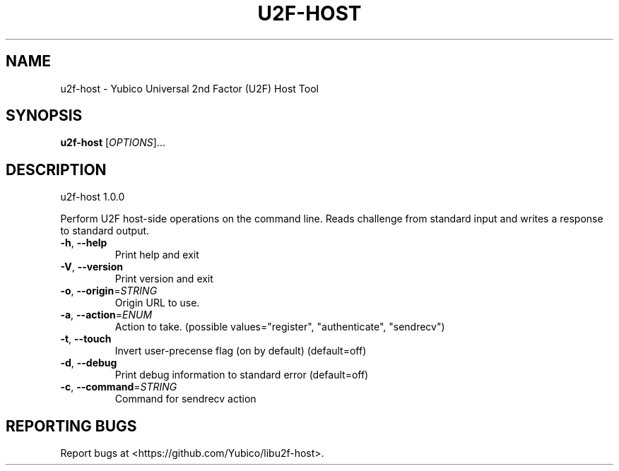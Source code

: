 .\" DO NOT MODIFY THIS FILE!  It was generated by help2man 1.44.1.
.TH U2F-HOST "1" "August 2015" "u2f-host 1.0.0" "User Commands"
.SH NAME
u2f-host \- Yubico Universal 2nd Factor (U2F) Host Tool
.SH SYNOPSIS
.B u2f-host
[\fIOPTIONS\fR]...
.SH DESCRIPTION
u2f\-host 1.0.0
.PP
Perform U2F host\-side operations on the command line. Reads challenge from
standard input and writes a response to standard output.
.TP
\fB\-h\fR, \fB\-\-help\fR
Print help and exit
.TP
\fB\-V\fR, \fB\-\-version\fR
Print version and exit
.TP
\fB\-o\fR, \fB\-\-origin\fR=\fISTRING\fR
Origin URL to use.
.TP
\fB\-a\fR, \fB\-\-action\fR=\fIENUM\fR
Action to take.  (possible values="register",
"authenticate", "sendrecv")
.TP
\fB\-t\fR, \fB\-\-touch\fR
Invert user\-precense flag (on by default)
(default=off)
.TP
\fB\-d\fR, \fB\-\-debug\fR
Print debug information to standard error
(default=off)
.TP
\fB\-c\fR, \fB\-\-command\fR=\fISTRING\fR
Command for sendrecv action
.SH "REPORTING BUGS"
Report bugs at <https://github.com/Yubico/libu2f\-host>.
